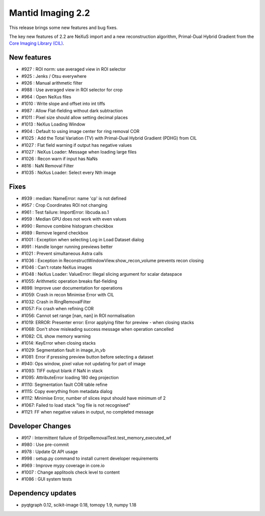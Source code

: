 Mantid Imaging 2.2
==================

This release brings some new features and bug fixes.

The key new features of 2.2 are NeXuS import and a new reconstruction algorithm, Primal-Dual Hybrid Gradient from the `Core Imaging Library (CIL) <https://www.ccpi.ac.uk/cil>`_.

New features
------------

- #927 : ROI norm: use averaged view in ROI selector
- #925 : Jenks / Otsu everywhere
- #926 : Manual arithmetic filter
- #988 : Use averaged view in ROI selector for crop
- #964 : Open NeXus files
- #1010 : Write slope and offset into int tiffs
- #987 : Allow Flat-fielding without dark subtraction
- #1011 : Pixel size should allow setting decimal places
- #1013 : NeXus Loading Window
- #904 : Default to using image center for ring removal COR
- #1025 : Add the Total Variation (TV) with Primal-Dual Hybrid Gradient (PDHG) from CIL
- #1027 : Flat field warning if output has negative values
- #1027 : NeXus Loader: Message when loading large files
- #1026 : Recon warn if input has NaNs
- #816 : NaN Removal Filter
- #1035 : NeXus Loader: Select every Nth image

Fixes
-----

- #939 : median: NameError: name 'cp' is not defined
- #957 : Crop Coordinates ROI not changing
- #961 : Test failure: ImportError: libcuda.so.1
- #959 : Median GPU does not work with even values
- #990 : Remove combine histogram checkbox
- #989 : Remove legend checkbox
- #1001 : Exception when selecting Log in Load Dataset dialog
- #991 : Handle longer running previews better
- #1021 : Prevent simultaneous Astra calls
- #1036 : Exception in ReconstructWindowView.show_recon_volume prevents recon closing
- #1046 : Can't rotate NeXus images
- #1048 : NeXus Loader: ValueError: Illegal slicing argument for scalar dataspace
- #1055: Arithmetic operation breaks flat-fielding
- #898: Improve user documentation for operations
- #1059: Crash in recon Minimise Error with CIL
- #1032: Crash in RingRemovalFilter
- #1057: Fix crash when refining COR
- #1056: Cannot set range [nan, nan] in ROI normalisation
- #1019: ERROR: Presenter error: Error applying filter for preview - when closing stacks
- #1068: Don't show misleading success message when operation cancelled
- #1082: CIL show memory warning
- #1014: KeyError when closing stacks
- #1029: Segmentation fault in image_in_vb
- #1081: Error if pressing preview button before selecting a dataset
- #940: Ops window, pixel value not updating for part of image
- #1093: TIFF output blank if NaN in stack
- #1095: AttributeError loading 180 deg projection
- #1110: Segmentation fault COR table refine
- #1115: Copy everything from metadata dialog
- #1112: Minimise Error, number of slices input should have minimum of 2
- #1067: Failed to load stack "log file is not recognised"
- #1121: FF when negative values in output, no completed message

Developer Changes
-----------------

- #917 : Intermittent failure of StripeRemovalTest.test_memory_executed_wf
- #980 : Use pre-commit
- #978 : Update Qt API usage
- #998 : setup.py command to install current developer requirements
- #969 : Improve mypy coverage in core.io
- #1007 : Change applitools check level to content
- #1086 : GUI system tests

Dependency updates
------------------

- pyqtgraph 0.12, scikit-image 0.18, tomopy 1.9, numpy 1.18
